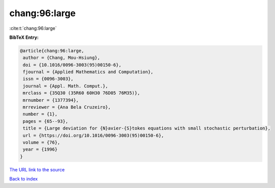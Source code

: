 chang:96:large
==============

:cite:t:`chang:96:large`

**BibTeX Entry:**

.. code-block:: bibtex

   @article{chang:96:large,
    author = {Chang, Mou-Hsiung},
    doi = {10.1016/0096-3003(95)00150-6},
    fjournal = {Applied Mathematics and Computation},
    issn = {0096-3003},
    journal = {Appl. Math. Comput.},
    mrclass = {35Q30 (35R60 60H30 76D05 76M35)},
    mrnumber = {1377394},
    mrreviewer = {Ana Bela Cruzeiro},
    number = {1},
    pages = {65--93},
    title = {Large deviation for {N}avier-{S}tokes equations with small stochastic perturbation},
    url = {https://doi.org/10.1016/0096-3003(95)00150-6},
    volume = {76},
    year = {1996}
   }
`The URL link to the source <ttps://doi.org/10.1016/0096-3003(95)00150-6}>`_


`Back to index <../By-Cite-Keys.html>`_
